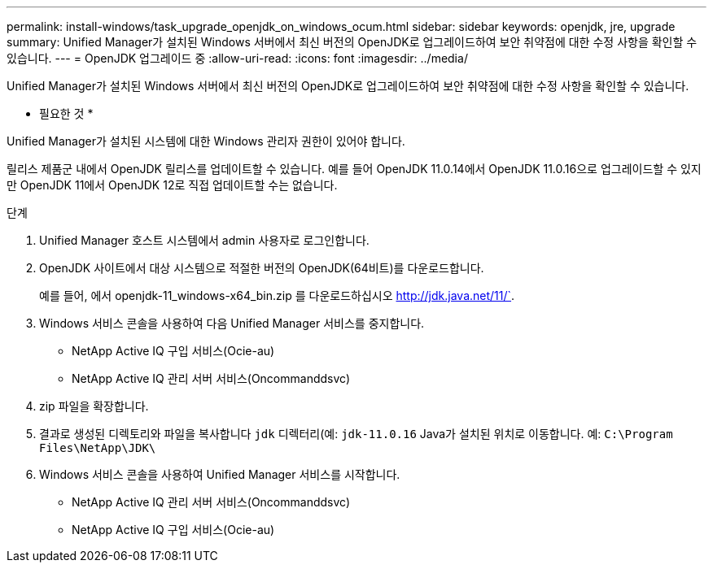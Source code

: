 ---
permalink: install-windows/task_upgrade_openjdk_on_windows_ocum.html 
sidebar: sidebar 
keywords: openjdk, jre, upgrade 
summary: Unified Manager가 설치된 Windows 서버에서 최신 버전의 OpenJDK로 업그레이드하여 보안 취약점에 대한 수정 사항을 확인할 수 있습니다. 
---
= OpenJDK 업그레이드 중
:allow-uri-read: 
:icons: font
:imagesdir: ../media/


[role="lead"]
Unified Manager가 설치된 Windows 서버에서 최신 버전의 OpenJDK로 업그레이드하여 보안 취약점에 대한 수정 사항을 확인할 수 있습니다.

* 필요한 것 *

Unified Manager가 설치된 시스템에 대한 Windows 관리자 권한이 있어야 합니다.

릴리스 제품군 내에서 OpenJDK 릴리스를 업데이트할 수 있습니다. 예를 들어 OpenJDK 11.0.14에서 OpenJDK 11.0.16으로 업그레이드할 수 있지만 OpenJDK 11에서 OpenJDK 12로 직접 업데이트할 수는 없습니다.

.단계
. Unified Manager 호스트 시스템에서 admin 사용자로 로그인합니다.
. OpenJDK 사이트에서 대상 시스템으로 적절한 버전의 OpenJDK(64비트)를 다운로드합니다.
+
예를 들어, 에서 openjdk-11_windows-x64_bin.zip 를 다운로드하십시오 http://jdk.java.net/11/`[].

. Windows 서비스 콘솔을 사용하여 다음 Unified Manager 서비스를 중지합니다.
+
** NetApp Active IQ 구입 서비스(Ocie-au)
** NetApp Active IQ 관리 서버 서비스(Oncommanddsvc)


. zip 파일을 확장합니다.
. 결과로 생성된 디렉토리와 파일을 복사합니다 `jdk` 디렉터리(예: `jdk-11.0.16` Java가 설치된 위치로 이동합니다. 예: `C:\Program Files\NetApp\JDK\`
. Windows 서비스 콘솔을 사용하여 Unified Manager 서비스를 시작합니다.
+
** NetApp Active IQ 관리 서버 서비스(Oncommanddsvc)
** NetApp Active IQ 구입 서비스(Ocie-au)




